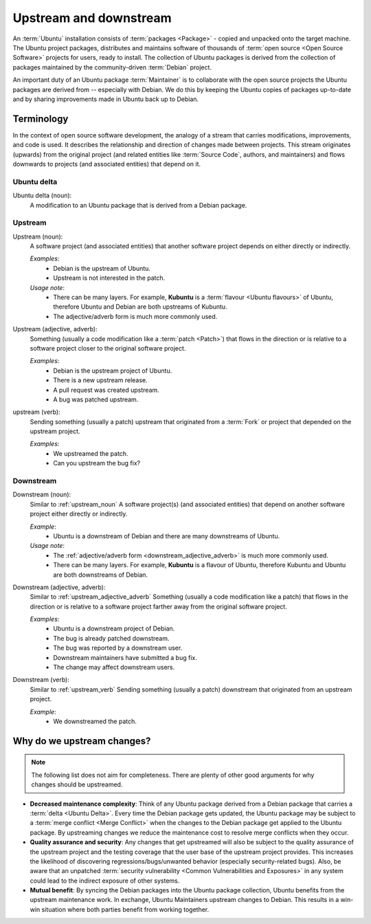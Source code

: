 Upstream and downstream
=======================

An :term:`Ubuntu` installation consists of :term:`packages <Package>` - copied
and unpacked onto the target machine. The Ubuntu project packages, distributes
and maintains software of thousands of :term:`open source <Open Source Software>`
projects for users, ready to install. The collection of Ubuntu packages is
derived from the collection of packages maintained by the community-driven
:term:`Debian` project.

An important duty of an Ubuntu package :term:`Maintainer` is to
collaborate with the open source projects the Ubuntu packages are derived from --
especially with Debian. We do this by keeping the Ubuntu copies of packages
up-to-date and by sharing improvements made in Ubuntu back up to Debian.

Terminology
-----------

In the context of open source software development, the analogy of a stream
that carries modifications, improvements, and code is used. It describes the
relationship and direction of changes made between projects. This stream
originates (upwards) from the original project (and related entities like
:term:`Source Code`, authors, and maintainers) and flows downwards to projects
(and associated entities) that depend on it.

Ubuntu delta
~~~~~~~~~~~~

Ubuntu delta (noun):
    A modification to an Ubuntu package that is derived from a Debian
    package.

.. _Upstream:

Upstream
~~~~~~~~

.. _upstream_noun:

Upstream (noun):
    A software project (and associated entities) that another software project
    depends on either directly or indirectly.

    *Examples*:
        - Debian is the upstream of Ubuntu.
        - Upstream is not interested in the patch.

    *Usage note*:
        - There can be many layers. For example, **Kubuntu** is a
          :term:`flavour <Ubuntu flavours>` of Ubuntu, therefore Ubuntu and
          Debian are both upstreams of Kubuntu.
        - The adjective/adverb form is much more commonly used.

.. _upstream_adjective_adverb:

Upstream (adjective, adverb):
    Something (usually a code modification like a :term:`patch <Patch>`) that
    flows in the direction or is relative to a software project closer to the
    original software project.

    *Examples*:
        - Debian is the upstream project of Ubuntu.
        - There is a new upstream release.
        - A pull request was created upstream.
        - A bug was patched upstream.

.. _upstream_verb:

upstream (verb):
    Sending something (usually a patch) upstream that originated from a
    :term:`Fork` or project that depended on the upstream project.
    
    *Examples*:
        - We upstreamed the patch.
        - Can you upstream the bug fix?

.. _Downstream:

Downstream
~~~~~~~~~~

Downstream (noun):
    Similar to :ref:`upstream_noun` A software project(s) (and associated
    entities) that depend on another software project either directly or
    indirectly.

    *Example*:
        - Ubuntu is a downstream of Debian and there are many downstreams
          of Ubuntu.

    *Usage note*:
        - The :ref:`adjective/adverb form <downstream_adjective_adverb>` is
          much more commonly used.
        - There can be many layers. For example, **Kubuntu** is a flavour of
          Ubuntu, therefore Kubuntu and Ubuntu are both downstreams of Debian.

.. _downstream_adjective_adverb:

Downstream (adjective, adverb):
    Similar to :ref:`upstream_adjective_adverb` Something (usually a code
    modification like a patch) that flows in the direction or is relative to a
    software project farther away from the original software project.

    *Examples*:
        - Ubuntu is a downstream project of Debian.
        - The bug is already patched downstream.
        - The bug was reported by a downstream user.
        - Downstream maintainers have submitted a bug fix.
        - The change may affect downstream users.

Downstream (verb):
    Similar to :ref:`upstream_verb` Sending something (usually a patch)
    downstream that originated from an upstream project.

    *Example*:
        - We downstreamed the patch.

Why do we upstream changes?
---------------------------

.. note::
    The following list does not aim for completeness. There are plenty of other
    good arguments for why changes should be upstreamed.

- **Decreased maintenance complexity**: Think of any Ubuntu package derived
  from a Debian package that carries a :term:`delta <Ubuntu Delta>`. Every time
  the Debian package gets updated, the Ubuntu package may be subject to a
  :term:`merge conflict <Merge Conflict>` when the changes to the Debian package
  get applied to the Ubuntu package. By upstreaming changes we reduce the
  maintenance cost to resolve merge conflicts when they occur.
- **Quality assurance and security**: Any changes that get upstreamed will also
  be subject to the quality assurance of the upstream project and the testing
  coverage that the user base of the upstream project provides. This increases
  the likelihood of discovering regressions/bugs/unwanted behavior (especially
  security-related bugs). Also, be aware that an unpatched
  :term:`security vulnerability <Common Vulnerabilities and Exposures>` in any
  system could lead to the indirect exposure of other systems.
- **Mutual benefit**: By syncing the Debian packages into the Ubuntu package
  collection, Ubuntu benefits from the upstream maintenance work. In exchange,
  Ubuntu Maintainers upstream changes to Debian. This results in a win-win
  situation where both parties benefit from working together.
  
